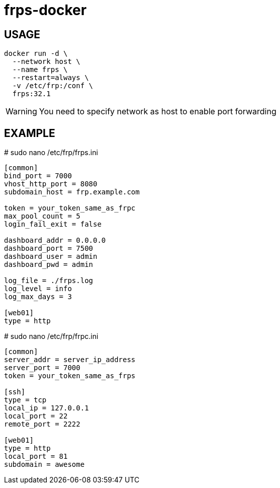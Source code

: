 = frps-docker
ifdef::env-github[]
:tip-caption: :bulb:
:note-caption: :information_source:
:important-caption: :heavy_exclamation_mark:
:caution-caption: :fire:
:warning-caption: :warning:
endif::[]

== USAGE
[source]
--
docker run -d \
  --network host \
  --name frps \
  --restart=always \
  -v /etc/frp:/conf \
  frps:32.1
--

WARNING: You need to specify network as host to enable port forwarding

== EXAMPLE

.# sudo nano /etc/frp/frps.ini
[source]
--
[common]
bind_port = 7000
vhost_http_port = 8080
subdomain_host = frp.example.com

token = your_token_same_as_frpc
max_pool_count = 5
login_fail_exit = false

dashboard_addr = 0.0.0.0
dashboard_port = 7500
dashboard_user = admin
dashboard_pwd = admin

log_file = ./frps.log
log_level = info
log_max_days = 3

[web01]
type = http
--


.# sudo nano /etc/frp/frpc.ini
[source]
--
[common]
server_addr = server_ip_address
server_port = 7000
token = your_token_same_as_frps

[ssh]
type = tcp
local_ip = 127.0.0.1
local_port = 22
remote_port = 2222

[web01]
type = http
local_port = 81
subdomain = awesome
--
